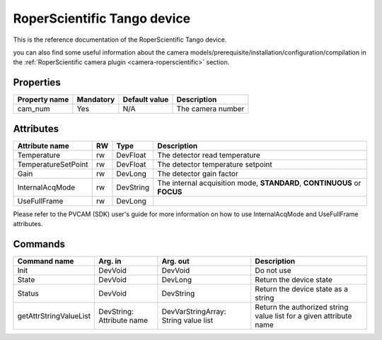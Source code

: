RoperScientific Tango device
============================

This is the reference documentation of the RoperScientific Tango device.

you can also find some useful information about the camera models/prerequisite/installation/configuration/compilation in the :ref:`RoperScientific camera plugin <camera-roperscientific>` section.

Properties
----------

=============== =============== =============== =========================================================================
Property name	Mandatory	Default value	Description
=============== =============== =============== =========================================================================
cam_num		Yes		N/A		The camera number 	
=============== =============== =============== =========================================================================

Attributes
----------
======================= ======= ======================= ======================================================================
Attribute name		RW	Type			Description
======================= ======= ======================= ======================================================================
Temperature		rw	DevFloat	 	The detector read temperature	
TemperatureSetPoint     rw      DevFloat                The detector temperature setpoint
Gain                    rw      DevLong                 The detector gain factor
InternalAcqMode         rw      DevString               The internal acquisition mode, **STANDARD**, **CONTINUOUS** or **FOCUS**
UseFullFrame            rw      DevLong                 
======================= ======= ======================= ======================================================================

Please refer to the PVCAM (SDK) user's guide for more information on how to use InternalAcqMode and UseFullFrame attributes.

Commands
--------

=======================	=============== =======================	===========================================
Command name		Arg. in		Arg. out		Description
=======================	=============== =======================	===========================================
Init			DevVoid 	DevVoid			Do not use
State			DevVoid		DevLong			Return the device state
Status			DevVoid		DevString		Return the device state as a string
getAttrStringValueList	DevString:	DevVarStringArray:	Return the authorized string value list for
			Attribute name	String value list	a given attribute name
=======================	=============== =======================	===========================================

